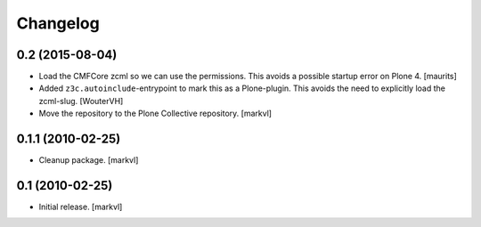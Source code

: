 Changelog
=========

0.2 (2015-08-04)
----------------

- Load the CMFCore zcml so we can use the permissions.  This avoids a
  possible startup error on Plone 4.
  [maurits]

- Added ``z3c.autoinclude``-entrypoint to mark this as a Plone-plugin.
  This avoids the need to explicitly load the zcml-slug.
  [WouterVH]

- Move the repository to the Plone Collective repository. [markvl]


0.1.1 (2010-02-25)
------------------

- Cleanup package. [markvl]


0.1 (2010-02-25)
----------------

- Initial release. [markvl]
